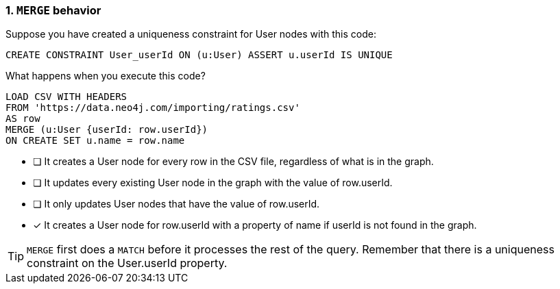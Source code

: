 [.question]
=== 1. `MERGE` behavior

Suppose you have created a uniqueness constraint for User nodes with this code:

[source,Cypher,role=nocopy noplay]
----
CREATE CONSTRAINT User_userId ON (u:User) ASSERT u.userId IS UNIQUE
----

What happens when you execute this code?

[source,Cypher,role=nocopy noplay]
----
LOAD CSV WITH HEADERS
FROM 'https://data.neo4j.com/importing/ratings.csv'
AS row
MERGE (u:User {userId: row.userId})
ON CREATE SET u.name = row.name
----

* [ ] It creates a User node for every row in the CSV file, regardless of what is in the graph.
* [ ] It updates every existing User node in the graph with the value of row.userId.
* [ ] It only updates User nodes that have the value of row.userId.
* [x] It creates a User node for row.userId  with a property of name if userId is not found in the graph.

[TIP]
====
`MERGE` first does a `MATCH` before it processes the rest of the query.
Remember that there is a uniqueness constraint on the User.userId property.
====